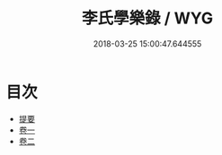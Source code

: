 #+TITLE: 李氏學樂錄 / WYG
#+DATE: 2018-03-25 15:00:47.644555
* 目次
 - [[file:KR1i0018_000.txt::000-1b][提要]]
 - [[file:KR1i0018_001.txt::001-1a][卷一]]
 - [[file:KR1i0018_002.txt::002-1a][卷二]]

